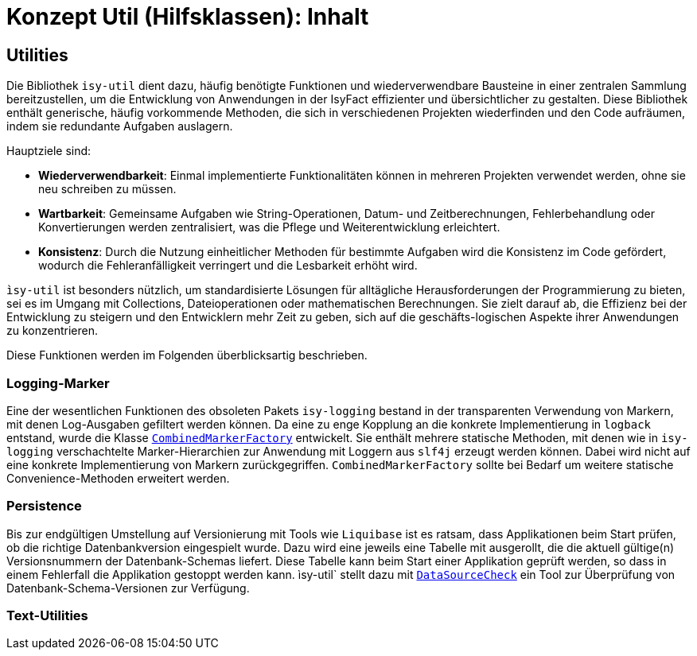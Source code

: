 = Konzept Util (Hilfsklassen): Inhalt

// tag::inhalt[]
[[Utilities]]
== Utilities


Die Bibliothek `isy-util` dient dazu, häufig benötigte Funktionen und wiederverwendbare Bausteine in einer zentralen Sammlung bereitzustellen, um die Entwicklung von Anwendungen in der IsyFact effizienter und übersichtlicher zu gestalten. Diese Bibliothek enthält generische, häufig vorkommende Methoden, die sich in verschiedenen Projekten wiederfinden und den Code aufräumen, indem sie redundante Aufgaben auslagern.

Hauptziele sind:

- *Wiederverwendbarkeit*: Einmal implementierte Funktionalitäten können in mehreren Projekten verwendet werden, ohne sie neu schreiben zu müssen.
- *Wartbarkeit*: Gemeinsame Aufgaben wie String-Operationen, Datum- und Zeitberechnungen, Fehlerbehandlung oder Konvertierungen werden zentralisiert, was die Pflege und Weiterentwicklung erleichtert.
- *Konsistenz*: Durch die Nutzung einheitlicher Methoden für bestimmte Aufgaben wird die Konsistenz im Code gefördert, wodurch die Fehleranfälligkeit verringert und die Lesbarkeit erhöht wird.

`ìsy-util` ist besonders nützlich, um standardisierte Lösungen für alltägliche Herausforderungen der Programmierung zu bieten, sei es im Umgang mit Collections, Dateioperationen oder mathematischen Berechnungen. Sie zielt darauf ab, die Effizienz bei der Entwicklung zu steigern und den Entwicklern mehr Zeit zu geben, sich auf die geschäfts-logischen Aspekte ihrer Anwendungen zu konzentrieren.

Diese Funktionen werden im Folgenden überblicksartig beschrieben.

[[logging]]
=== Logging-Marker

Eine der wesentlichen Funktionen des obsoleten Pakets `isy-logging` bestand in der transparenten Verwendung von Markern, mit denen Log-Ausgaben gefiltert werden können. Da eine zu enge Kopplung an die konkrete Implementierung in `logback` entstand, wurde die Klasse xref:nutzungsvorgaben/inhalt.adoc#anwendung-markerfactory[`CombinedMarkerFactory`] entwickelt. Sie enthält mehrere statische Methoden, mit denen wie in `isy-logging` verschachtelte Marker-Hierarchien zur Anwendung mit Loggern aus `slf4j` erzeugt werden können. Dabei wird nicht auf eine konkrete Implementierung von Markern zurückgegriffen. `CombinedMarkerFactory` sollte bei Bedarf um weitere statische Convenience-Methoden erweitert werden.


[[persistence]]
=== Persistence

Bis zur endgültigen Umstellung auf Versionierung mit Tools wie `Liquibase` ist es ratsam, dass Applikationen beim Start prüfen, ob die richtige Datenbankversion eingespielt wurde. Dazu wird eine jeweils eine Tabelle mit ausgerollt, die die aktuell gültige(n) Versionsnummern der Datenbank-Schemas liefert. Diese Tabelle kann beim Start einer Applikation geprüft werden, so dass in einem Fehlerfall die Applikation gestoppt werden kann. ìsy-util` stellt dazu mit xref:nutzungsvorgaben/inhalt.adoc#persistence-datasource[`DataSourceCheck`] ein Tool zur Überprüfung von Datenbank-Schema-Versionen zur Verfügung.

[[text]]
=== Text-Utilities



// end::inhalt[]
